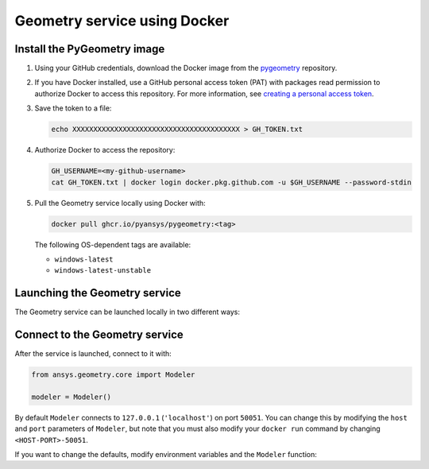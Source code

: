 Geometry service using Docker
=============================

Install the PyGeometry image
----------------------------

#. Using your GitHub credentials, download the Docker image from the `pygeometry <https://github.com/pyansys/pygeometry>`_ repository.
#. If you have Docker installed, use a GitHub personal access token (PAT) with packages read permission to authorize Docker 
   to access this repository. For more information,
   see `creating a personal access token <https://docs.github.com/en/authentication/keeping-your-account-and-data-secure/creating-a-personal-access-token>`_.

#. Save the token to a file:

   .. code:: bash

      echo XXXXXXXXXXXXXXXXXXXXXXXXXXXXXXXXXXXXXXXX > GH_TOKEN.txt

#. Authorize Docker to access the repository:

   .. code:: bash

      GH_USERNAME=<my-github-username>
      cat GH_TOKEN.txt | docker login docker.pkg.github.com -u $GH_USERNAME --password-stdin

#. Pull the Geometry service locally using Docker with:


   .. code:: bash

      docker pull ghcr.io/pyansys/pygeometry:<tag>

   The following OS-dependent tags are available:

   * ``windows-latest``
   * ``windows-latest-unstable``

Launching the Geometry service
------------------------------

The Geometry service can be launched locally in two different ways:

.. tab-set:: 

    .. tab-item:: Using PyGeometry launcher

        This method will directly launch for you the Geometry Service and it
        will provide a ``Modeler`` object.

        .. code:: python

          from ansys.geometry.core.connection import launch_modeler

          modeler = launch_modeler()

        The previous ``launch_modeler()`` method will launch the Geometry Service under the default
        conditions. For more configurability, please use ``launch_local_modeler()``.

    .. tab-item:: Manual Geometry Service launch

       This method will involve the user manually launching the Geometry Service. Afterwards, please
       refer to the next section in order to understand how to connect to it from PyGeometry.

       .. code:: bash

          docker run --name ans_geo -p 50051:50051 ghcr.io/pyansys/pygeometry:windows-latest


Connect to the Geometry service
-------------------------------

After the service is launched, connect to it with:

.. code:: python

   from ansys.geometry.core import Modeler

   modeler = Modeler()

By default ``Modeler`` connects to ``127.0.0.1`` (``'localhost'``) on
port ``50051``. You can change this by modifying the ``host`` and ``port``
parameters of ``Modeler``, but note that you must also modify
your ``docker run`` command by changing ``<HOST-PORT>-50051``.

If you want to change the defaults, modify environment variables and the
``Modeler`` function:

.. tab-set:: 

    .. tab-item:: Environment variables

        .. tab-set::

            .. tab-item:: Linux/Mac

                .. code-block:: bash

                    export ANSRV_GEO_HOST=127.0.0.1
                    export ANSRV_GEO_PORT=50051

            .. tab-item:: Windows

                .. code-block:: bash

                    SET ANSRV_GEO_HOST=127.0.0.1
                    SET ANSRV_GEO_PORT=50051

    .. tab-item:: Modeler function

        .. code-block:: pycon

            >>> from ansys.geometry.core import Modeler
            >>> modeler = Modeler(host="127.0.0.1", port=50051)
